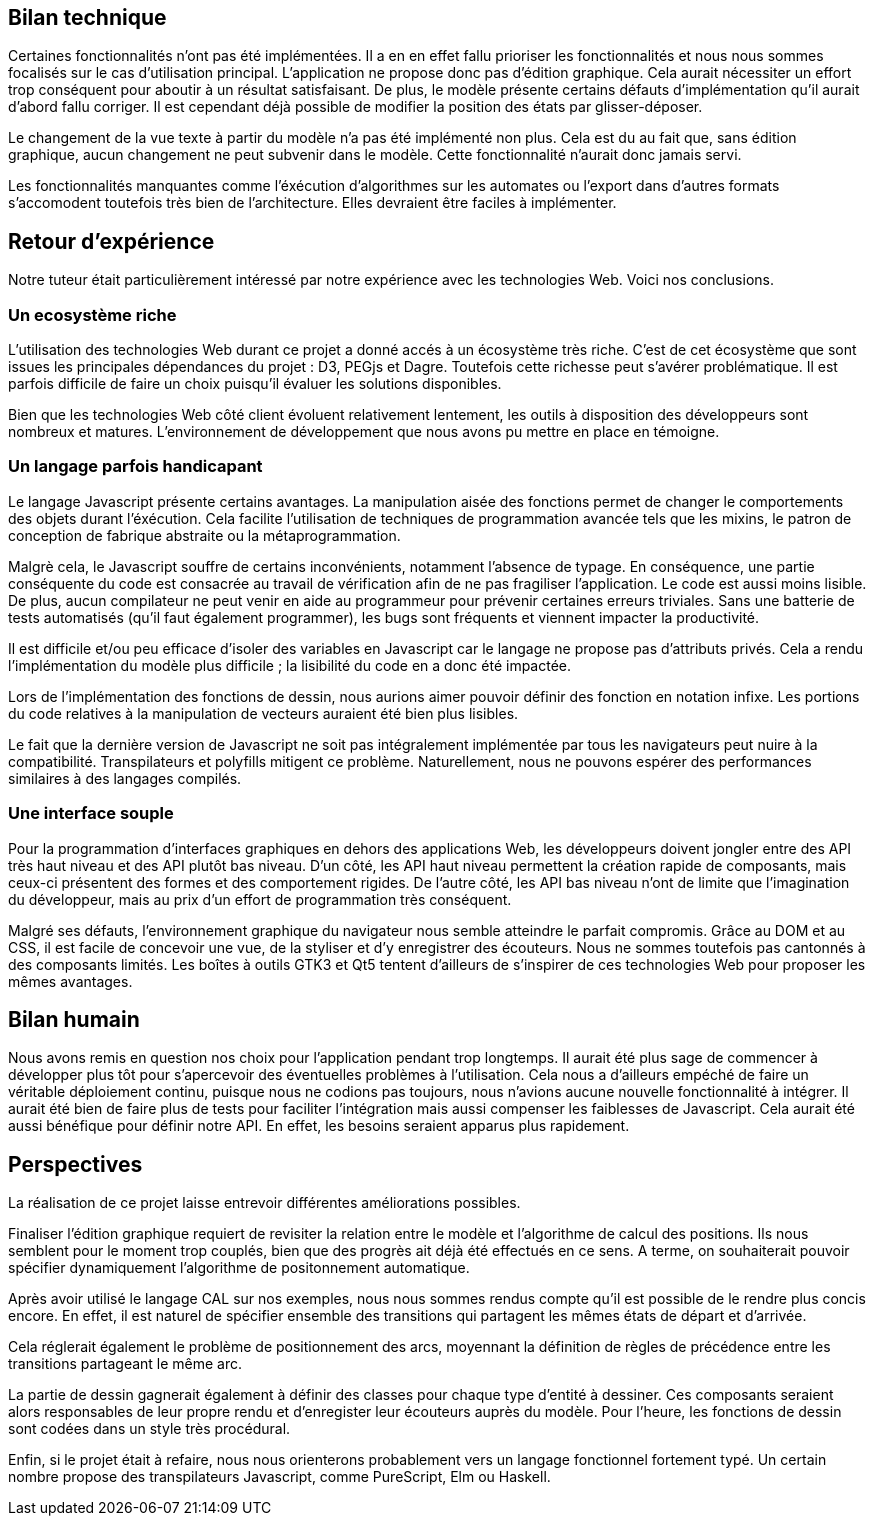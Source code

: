 == Bilan technique

Certaines fonctionnalités n'ont pas été implémentées. Il a en en effet fallu prioriser les fonctionnalités et nous nous sommes focalisés sur le cas d'utilisation principal.
L'application ne propose donc pas d'édition graphique. Cela aurait nécessiter
un effort trop conséquent pour aboutir à un résultat satisfaisant. De plus,
le modèle présente certains défauts d'implémentation qu'il aurait d'abord fallu corriger.
Il est cependant déjà possible de modifier la position des états par glisser-déposer.

Le changement de la vue texte à partir du modèle n'a pas été implémenté non plus. Cela est du au fait que, sans édition graphique, aucun changement ne peut subvenir dans le modèle.
Cette fonctionnalité n'aurait donc jamais servi.

Les fonctionnalités manquantes comme l'éxécution d'algorithmes sur les automates
ou l'export dans d'autres formats s'accomodent toutefois très bien de l'architecture.
Elles devraient être faciles à implémenter.

== Retour d'expérience

Notre tuteur était particulièrement intéressé par notre expérience avec les
technologies Web. Voici nos conclusions.

=== Un ecosystème riche

L'utilisation des technologies Web durant ce projet a donné accés à un écosystème très riche.
C'est de cet écosystème que sont issues les principales dépendances du projet : D3, PEGjs et Dagre. Toutefois cette richesse peut s'avérer problématique. Il est parfois difficile de faire un choix
puisqu'il évaluer les solutions disponibles.

Bien que les technologies Web côté client évoluent relativement lentement,
les outils à disposition des développeurs sont nombreux et matures.
L'environnement de développement que nous avons pu mettre en place en témoigne.

=== Un langage parfois handicapant

Le langage Javascript présente certains avantages.
La manipulation aisée des fonctions permet de changer le comportements des objets durant l'éxécution.
Cela facilite l'utilisation de techniques de programmation avancée tels que les mixins, le patron de conception de fabrique abstraite ou la métaprogrammation.

Malgrè cela, le Javascript souffre de certains inconvénients, notamment l'absence de typage.
En conséquence, une partie conséquente du code est consacrée au travail de vérification afin
de ne pas fragiliser l'application. Le code est aussi moins lisible.
De plus, aucun compilateur ne peut venir en aide au programmeur pour prévenir certaines
erreurs triviales. Sans une batterie de tests automatisés (qu'il faut également programmer),
les bugs sont fréquents et viennent impacter la productivité.

Il est difficile et/ou peu efficace d'isoler des variables en Javascript car le langage
ne propose pas d'attributs privés. Cela a rendu l'implémentation du modèle plus difficile ;
la lisibilité du code en a donc été impactée.

Lors de l'implémentation des fonctions de dessin, nous aurions aimer pouvoir définir
des fonction en notation infixe. Les portions du code relatives à la manipulation
de vecteurs auraient été bien plus lisibles.

Le fait que la dernière version de Javascript ne soit pas intégralement implémentée par tous les navigateurs peut nuire à la compatibilité. Transpilateurs et polyfills mitigent ce problème.
Naturellement, nous ne pouvons espérer des performances similaires à des langages compilés.

=== Une interface souple

Pour la programmation d'interfaces graphiques en dehors des applications Web,
les développeurs doivent jongler entre des API très haut niveau et des API plutôt bas niveau.
D'un côté, les API haut niveau permettent la création rapide de composants, mais ceux-ci présentent
des formes et des comportement rigides.
De l'autre côté, les API bas niveau n'ont de limite que l'imagination du développeur,
mais au prix d'un effort de programmation très conséquent.

Malgré ses défauts, l'environnement graphique du navigateur nous semble 
atteindre le parfait compromis. Grâce au DOM et au CSS, il est facile de
concevoir une vue, de la styliser et d'y enregistrer des écouteurs.
Nous ne sommes toutefois pas cantonnés à des composants limités.
Les boîtes à outils GTK3 et Qt5 tentent d'ailleurs de s'inspirer de ces
technologies Web pour proposer les mêmes avantages.

== Bilan humain

Nous avons remis en question nos choix pour l'application pendant trop longtemps. Il aurait été plus sage de commencer à développer plus tôt pour s'apercevoir des éventuelles problèmes à l'utilisation.
Cela nous a d'ailleurs empéché de faire un véritable déploiement continu, puisque nous ne codions pas toujours, nous n'avions aucune nouvelle fonctionnalité à intégrer.
Il aurait été bien de faire plus de tests pour faciliter l'intégration mais aussi compenser les faiblesses de Javascript. Cela aurait été aussi bénéfique pour définir notre API. En effet, les besoins seraient apparus plus rapidement.

== Perspectives 

La réalisation de ce projet laisse entrevoir différentes améliorations possibles. 

Finaliser l'édition graphique requiert de revisiter la relation entre le modèle
et l'algorithme de calcul des positions. Ils nous semblent pour le moment trop
couplés, bien que des progrès ait déjà été effectués en ce sens. A terme, on souhaiterait pouvoir spécifier dynamiquement l'algorithme de positonnement
automatique.

Après avoir utilisé le langage CAL sur nos exemples, nous nous sommes rendus compte qu'il est possible de le rendre plus concis encore. En effet, il est naturel de spécifier ensemble des transitions
qui partagent les mêmes états de départ et d'arrivée.

Cela réglerait également le problème de positionnement des arcs, moyennant la définition
de règles de précédence entre les transitions partageant le même arc.

La partie de dessin gagnerait également à définir des classes pour chaque type d'entité
à dessiner. Ces composants seraient alors responsables de leur propre rendu et d'enregister
leur écouteurs auprès du modèle.
Pour l'heure, les fonctions de dessin sont codées dans un style très procédural.

Enfin, si le projet était à refaire, nous nous orienterons probablement vers
un langage fonctionnel fortement typé. Un certain nombre propose des transpilateurs
Javascript, comme PureScript, Elm ou Haskell.
